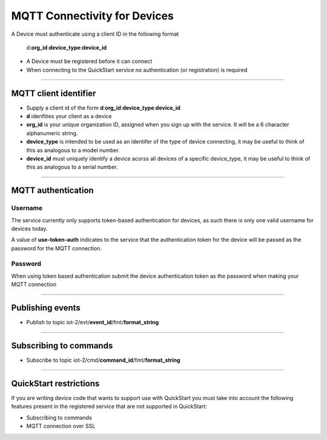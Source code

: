 ===============================================================================
MQTT Connectivity for Devices
===============================================================================

A Device must authenticate using a client ID in the following format

	d:**org\_id**:**device_type**:**device\_id**

- A Device must be registered before it can connect
- When connecting to the QuickStart service no authentication (or registration) is required


----


MQTT client identifier
-------------------------------------------------------------------------------

-  Supply a client id of the form
   **d**:**org\_id**:**device\_type**:**device\_id**
-  **d** idenfities your client as a device
-  **org\_id** is your unique organization ID, assigned when you sign up
   with the service.  It will be a 6 character alphanumeric string.
-  **device\_type** is intended to be used as an identifer of the type
   of device connecting, it may be useful to think of this as analogous
   to a model number. 
-  **device\_id** must uniquely identify a device acorss all devices of
   a specific device\_type, it may be useful to think of this as
   analogous to a serial number.


----


MQTT authentication
-------------------------------------------------------------------------------

Username
~~~~~~~~

The service currently only supports token-based authentication for
devices, as such there is only one valid username for devices today.

A value of **use-token-auth** indicates to the service that the
authentication token for the device will be passed as the password for
the MQTT connection.

Password
~~~~~~~~

When using token based authentication submit the device authentication
token as the password when making your MQTT connection


----


Publishing events
-------------------------------------------------------------------------------

-  Publish to topic iot-2/evt/\ **event\_id**/fmt/**format\_string**


----


Subscribing to commands
-------------------------------------------------------------------------------

-  Subscribe to topic iot-2/cmd/\ **command\_id**/fmt/**format\_string**


----


QuickStart restrictions
-------------------------------------------------------------------------------

If you are writing device code that wants to support use with QuickStart
you must take into account the following features present in the
registered service that are not supported in QuickStart: 

-  Subscribing to commands
-  MQTT connection over SSL
